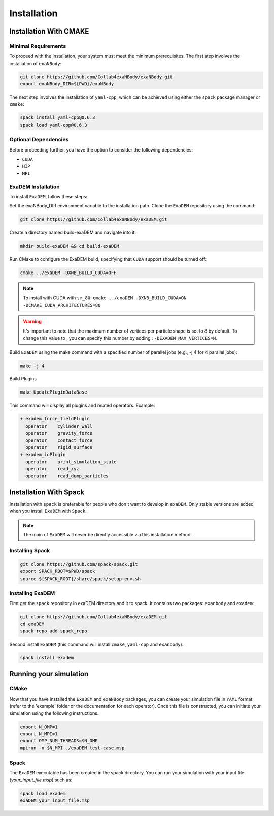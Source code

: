 Installation
============

Installation With CMAKE
^^^^^^^^^^^^^^^^^^^^^^^

Minimal Requirements
--------------------

To proceed with the installation, your system must meet the minimum prerequisites. The first step involves the installation of ``exaNBody``:

.. code-block:: bash

   git clone https://github.com/Collab4exaNBody/exaNBody.git
   export exaNBody_DIR=${PWD}/exaNBody 

The next step involves the installation of ``yaml-cpp``, which can be achieved using either the ``spack`` package manager or ``cmake``:

.. code-block:: bash

   spack install yaml-cpp@0.6.3
   spack load yaml-cpp@0.6.3

Optional Dependencies
---------------------

Before proceeding further, you have the option to consider the following dependencies:

- ``CUDA``
- ``HIP``
- ``MPI``

ExaDEM Installation
-------------------

To install ``ExaDEM``, follow these steps:

Set the exaNBody_DIR environment variable to the installation path. Clone the ``ExaDEM`` repository using the command:

.. code-block:: bash
		
   git clone https://github.com/Collab4exaNBody/exaDEM.git

Create a directory named build-exaDEM and navigate into it:

.. code-block:: bash
		
   mkdir build-exaDEM && cd build-exaDEM

Run CMake to configure the ExaDEM build, specifying that ``CUDA`` support should be turned off:

.. code-block:: bash
		
   cmake ../exaDEM -DXNB_BUILD_CUDA=OFF

.. note::
  To install with CUDA with ``sm_80``: ``cmake ../exaDEM -DXNB_BUILD_CUDA=ON -DCMAKE_CUDA_ARCHITECTURES=80``

.. warning::
  It's important to note that the maximum number of vertices per particle shape is set to 8 by default. To change this value to , you can specify this number by adding : ``-DEXADEM_MAX_VERTICES=N``.

Build ``ExaDEM`` using the make command with a specified number of parallel jobs (e.g., -j 4 for 4 parallel jobs):

.. code-block:: bash
		
   make -j 4

Build Plugins

.. code-block:: bash
		
   make UpdatePluginDataBase

This command will display all plugins and related operators. Example: 

.. code-block:: bash
		
 + exadem_force_fieldPlugin
   operator    cylinder_wall
   operator    gravity_force
   operator    contact_force
   operator    rigid_surface
 + exadem_ioPlugin
   operator    print_simulation_state
   operator    read_xyz
   operator    read_dump_particles



Installation With Spack
^^^^^^^^^^^^^^^^^^^^^^^
Installation with ``spack`` is preferable for people who don't want to develop in ``exaDEM``. Only stable versions are added when you install ``ExaDEM`` with ``Spack``.

.. note::
  The main of ``ExaDEM`` will never be directly accessible via this installation method.

Installing Spack
----------------

.. code-block:: bash

  git clone https://github.com/spack/spack.git
  export SPACK_ROOT=$PWD/spack
  source ${SPACK_ROOT}/share/spack/setup-env.sh

Installing ExaDEM
-----------------

First get the ``spack`` repository in exaDEM directory and it to spack. It contains two packages: ``exanbody`` and ``exadem``:

.. code-block:: bash
		
   git clone https://github.com/Collab4exaNBody/exaDEM.git
   cd exaDEM
   spack repo add spack_repo


Second install ``ExaDEM`` (this command will install ``cmake``, ``yaml-cpp`` and ``exanbody``).

.. code-block:: bash

  spack install exadem



Running your simulation
^^^^^^^^^^^^^^^^^^^^^^^

CMake
-----

Now that you have installed the ``ExaDEM`` and ``exaNBody`` packages, you can create your simulation file in ``YAML`` format (refer to the 'example' folder or the documentation for each operator). Once this file is constructed, you can initiate your simulation using the following instructions.

.. code-block:: bash
		
   export N_OMP=1
   export N_MPI=1
   export OMP_NUM_THREADS=$N_OMP
   mpirun -n $N_MPI ./exaDEM test-case.msp

Spack
-----

The ``ExaDEM`` executable has been created in the spack directory. You can run your simulation with your input file (*your_input_file.msp*) such as:

.. code-block:: bash

  spack load exadem
  exaDEM your_input_file.msp

